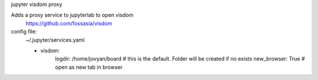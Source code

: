 jupyter visdom proxy

Adds a proxy service to jupyterlab to open visdom
    https://github.com/fossasia/visdom

config file:
    ~/.jupyter/services.yaml
    
    - visdom:
        logdir: /home/jovyan/board  # this is the default. Folder will be created if no exists
        new_browser: True  # open as new tab in browser

